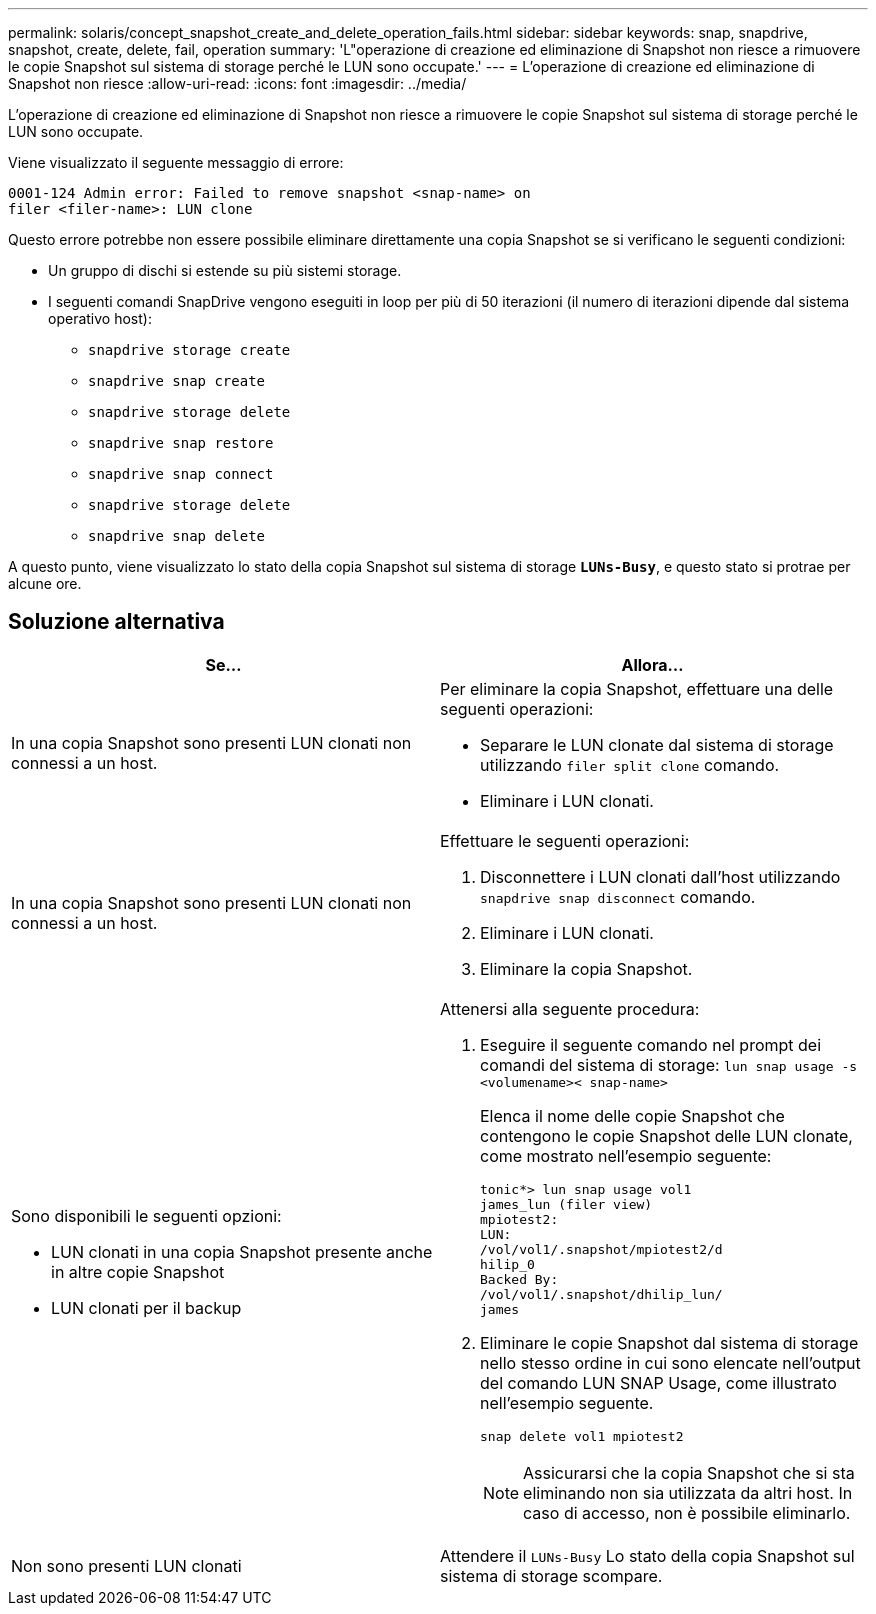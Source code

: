 ---
permalink: solaris/concept_snapshot_create_and_delete_operation_fails.html 
sidebar: sidebar 
keywords: snap, snapdrive, snapshot, create, delete, fail, operation 
summary: 'L"operazione di creazione ed eliminazione di Snapshot non riesce a rimuovere le copie Snapshot sul sistema di storage perché le LUN sono occupate.' 
---
= L'operazione di creazione ed eliminazione di Snapshot non riesce
:allow-uri-read: 
:icons: font
:imagesdir: ../media/


[role="lead"]
L'operazione di creazione ed eliminazione di Snapshot non riesce a rimuovere le copie Snapshot sul sistema di storage perché le LUN sono occupate.

Viene visualizzato il seguente messaggio di errore:

[listing]
----
0001-124 Admin error: Failed to remove snapshot <snap-name> on
filer <filer-name>: LUN clone
----
Questo errore potrebbe non essere possibile eliminare direttamente una copia Snapshot se si verificano le seguenti condizioni:

* Un gruppo di dischi si estende su più sistemi storage.
* I seguenti comandi SnapDrive vengono eseguiti in loop per più di 50 iterazioni (il numero di iterazioni dipende dal sistema operativo host):
+
** `snapdrive storage create`
** `snapdrive snap create`
** `snapdrive storage delete`
** `snapdrive snap restore`
** `snapdrive snap connect`
** `snapdrive storage delete`
** `snapdrive snap delete`




A questo punto, viene visualizzato lo stato della copia Snapshot sul sistema di storage `*LUNs-Busy*`, e questo stato si protrae per alcune ore.



== Soluzione alternativa

|===
| *Se...* | *Allora...* 


 a| 
In una copia Snapshot sono presenti LUN clonati non connessi a un host.
 a| 
Per eliminare la copia Snapshot, effettuare una delle seguenti operazioni:

* Separare le LUN clonate dal sistema di storage utilizzando `filer split clone` comando.
* Eliminare i LUN clonati.




 a| 
In una copia Snapshot sono presenti LUN clonati non connessi a un host.
 a| 
Effettuare le seguenti operazioni:

. Disconnettere i LUN clonati dall'host utilizzando `snapdrive snap disconnect` comando.
. Eliminare i LUN clonati.
. Eliminare la copia Snapshot.




 a| 
Sono disponibili le seguenti opzioni:

* LUN clonati in una copia Snapshot presente anche in altre copie Snapshot
* LUN clonati per il backup

 a| 
Attenersi alla seguente procedura:

. Eseguire il seguente comando nel prompt dei comandi del sistema di storage: `lun snap usage -s <volumename>< snap-name>`
+
Elenca il nome delle copie Snapshot che contengono le copie Snapshot delle LUN clonate, come mostrato nell'esempio seguente:

+
[listing]
----
tonic*> lun snap usage vol1
james_lun (filer view)
mpiotest2:
LUN:
/vol/vol1/.snapshot/mpiotest2/d
hilip_0
Backed By:
/vol/vol1/.snapshot/dhilip_lun/
james
----
. Eliminare le copie Snapshot dal sistema di storage nello stesso ordine in cui sono elencate nell'output del comando LUN SNAP Usage, come illustrato nell'esempio seguente.
+
`snap delete vol1 mpiotest2`

+

NOTE: Assicurarsi che la copia Snapshot che si sta eliminando non sia utilizzata da altri host. In caso di accesso, non è possibile eliminarlo.





 a| 
Non sono presenti LUN clonati
 a| 
Attendere il `LUNs-Busy` Lo stato della copia Snapshot sul sistema di storage scompare.

|===